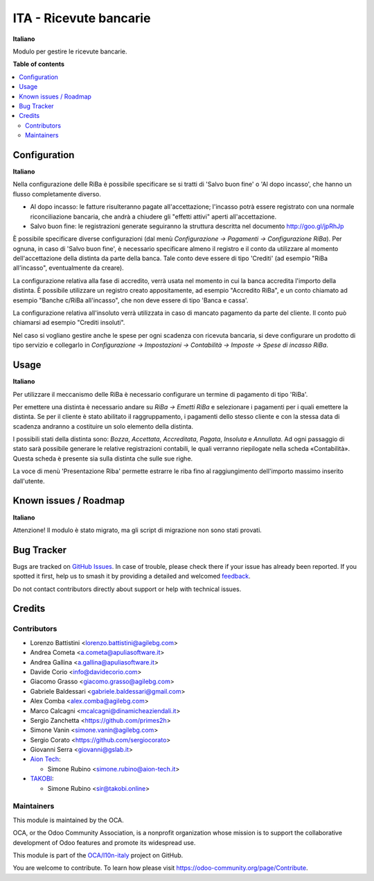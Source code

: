 =======================
ITA - Ricevute bancarie
=======================

.. 
   !!!!!!!!!!!!!!!!!!!!!!!!!!!!!!!!!!!!!!!!!!!!!!!!!!!!
   !! This file is generated by oca-gen-addon-readme !!
   !! changes will be overwritten.                   !!
   !!!!!!!!!!!!!!!!!!!!!!!!!!!!!!!!!!!!!!!!!!!!!!!!!!!!
   !! source digest: sha256:7895be9281d5759b525a563fa124b64c19fb133c0b6b00ac63f561972b8f1a1b
   !!!!!!!!!!!!!!!!!!!!!!!!!!!!!!!!!!!!!!!!!!!!!!!!!!!!

.. |badge1| image:: https://img.shields.io/badge/maturity-Beta-yellow.png
    :target: https://odoo-community.org/page/development-status
    :alt: Beta
.. |badge2| image:: https://img.shields.io/badge/licence-AGPL--3-blue.png
    :target: http://www.gnu.org/licenses/agpl-3.0-standalone.html
    :alt: License: AGPL-3
.. |badge3| image:: https://img.shields.io/badge/github-OCA%2Fl10n--italy-lightgray.png?logo=github
    :target: https://github.com/OCA/l10n-italy/tree/16.0/l10n_it_riba
    :alt: OCA/l10n-italy
.. |badge4| image:: https://img.shields.io/badge/weblate-Translate%20me-F47D42.png
    :target: https://translation.odoo-community.org/projects/l10n-italy-16-0/l10n-italy-16-0-l10n_it_riba
    :alt: Translate me on Weblate
.. |badge5| image:: https://img.shields.io/badge/runboat-Try%20me-875A7B.png
    :target: https://runboat.odoo-community.org/builds?repo=OCA/l10n-italy&target_branch=16.0
    :alt: Try me on Runboat

|badge1| |badge2| |badge3| |badge4| |badge5|

**Italiano**

Modulo per gestire le ricevute bancarie.

**Table of contents**

.. contents::
   :local:

Configuration
=============

**Italiano**

Nella configurazione delle RiBa è possibile specificare se si tratti di
'Salvo buon fine' o 'Al dopo incasso', che hanno un flusso completamente
diverso.

-  Al dopo incasso: le fatture risulteranno pagate all'accettazione;
   l'incasso potrà essere registrato con una normale riconciliazione
   bancaria, che andrà a chiudere gli "effetti attivi" aperti
   all'accettazione.
-  Salvo buon fine: le registrazioni generate seguiranno la struttura
   descritta nel documento http://goo.gl/jpRhJp

È possibile specificare diverse configurazioni (dal menù *Configurazione
→ Pagamenti → Configurazione RiBa*). Per ognuna, in caso di 'Salvo buon
fine', è necessario specificare almeno il registro e il conto da
utilizzare al momento dell'accettazione della distinta da parte della
banca. Tale conto deve essere di tipo 'Crediti' (ad esempio "RiBa
all'incasso", eventualmente da creare).

La configurazione relativa alla fase di accredito, verrà usata nel
momento in cui la banca accredita l'importo della distinta. È possibile
utilizzare un registro creato appositamente, ad esempio "Accredito
RiBa", e un conto chiamato ad esempio "Banche c/RiBa all'incasso", che
non deve essere di tipo 'Banca e cassa'.

La configurazione relativa all'insoluto verrà utilizzata in caso di
mancato pagamento da parte del cliente. Il conto può chiamarsi ad
esempio "Crediti insoluti".

Nel caso si vogliano gestire anche le spese per ogni scadenza con
ricevuta bancaria, si deve configurare un prodotto di tipo servizio e
collegarlo in *Configurazione → Impostazioni → Contabilità → Imposte →
Spese di incasso RiBa*.

Usage
=====

**Italiano**

Per utilizzare il meccanismo delle RiBa è necessario configurare un
termine di pagamento di tipo 'RiBa'.

Per emettere una distinta è necessario andare su *RiBa → Emetti RiBa* e
selezionare i pagamenti per i quali emettere la distinta. Se per il
cliente è stato abilitato il raggruppamento, i pagamenti dello stesso
cliente e con la stessa data di scadenza andranno a costituire un solo
elemento della distinta.

I possibili stati della distinta sono: *Bozza*, *Accettata*,
*Accreditata*, *Pagata*, *Insoluta* e *Annullata*. Ad ogni passaggio di
stato sarà possibile generare le relative registrazioni contabili, le
quali verranno riepilogate nella scheda «Contabilità». Questa scheda è
presente sia sulla distinta che sulle sue righe.

La voce di menù 'Presentazione Riba' permette estrarre le riba fino al
raggiungimento dell'importo massimo inserito dall'utente.

Known issues / Roadmap
======================

**Italiano**

Attenzione! Il modulo è stato migrato, ma gli script di migrazione non
sono stati provati.

Bug Tracker
===========

Bugs are tracked on `GitHub Issues <https://github.com/OCA/l10n-italy/issues>`_.
In case of trouble, please check there if your issue has already been reported.
If you spotted it first, help us to smash it by providing a detailed and welcomed
`feedback <https://github.com/OCA/l10n-italy/issues/new?body=module:%20l10n_it_riba%0Aversion:%2016.0%0A%0A**Steps%20to%20reproduce**%0A-%20...%0A%0A**Current%20behavior**%0A%0A**Expected%20behavior**>`_.

Do not contact contributors directly about support or help with technical issues.

Credits
=======

Contributors
------------

-  Lorenzo Battistini <lorenzo.battistini@agilebg.com>
-  Andrea Cometa <a.cometa@apuliasoftware.it>
-  Andrea Gallina <a.gallina@apuliasoftware.it>
-  Davide Corio <info@davidecorio.com>
-  Giacomo Grasso <giacomo.grasso@agilebg.com>
-  Gabriele Baldessari <gabriele.baldessari@gmail.com>
-  Alex Comba <alex.comba@agilebg.com>
-  Marco Calcagni <mcalcagni@dinamicheaziendali.it>
-  Sergio Zanchetta <https://github.com/primes2h>
-  Simone Vanin <simone.vanin@agilebg.com>
-  Sergio Corato <https://github.com/sergiocorato>
-  Giovanni Serra <giovanni@gslab.it>
-  `Aion Tech <https://aiontech.company/>`__:

   -  Simone Rubino <simone.rubino@aion-tech.it>

-  `TAKOBI <https://takobi.online>`__:

   -  Simone Rubino <sir@takobi.online>

Maintainers
-----------

This module is maintained by the OCA.

.. image:: https://odoo-community.org/logo.png
   :alt: Odoo Community Association
   :target: https://odoo-community.org

OCA, or the Odoo Community Association, is a nonprofit organization whose
mission is to support the collaborative development of Odoo features and
promote its widespread use.

This module is part of the `OCA/l10n-italy <https://github.com/OCA/l10n-italy/tree/16.0/l10n_it_riba>`_ project on GitHub.

You are welcome to contribute. To learn how please visit https://odoo-community.org/page/Contribute.
